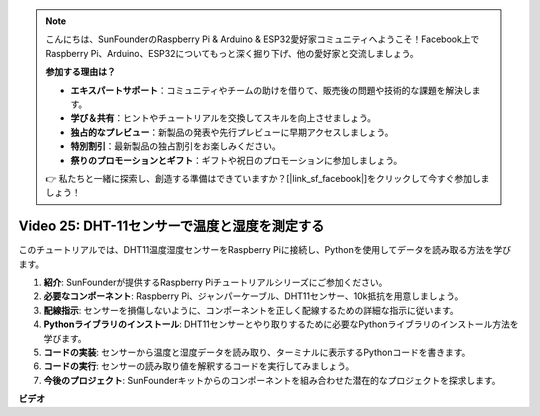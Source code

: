 .. note::

    こんにちは、SunFounderのRaspberry Pi & Arduino & ESP32愛好家コミュニティへようこそ！Facebook上でRaspberry Pi、Arduino、ESP32についてもっと深く掘り下げ、他の愛好家と交流しましょう。

    **参加する理由は？**

    - **エキスパートサポート**：コミュニティやチームの助けを借りて、販売後の問題や技術的な課題を解決します。
    - **学び＆共有**：ヒントやチュートリアルを交換してスキルを向上させましょう。
    - **独占的なプレビュー**：新製品の発表や先行プレビューに早期アクセスしましょう。
    - **特別割引**：最新製品の独占割引をお楽しみください。
    - **祭りのプロモーションとギフト**：ギフトや祝日のプロモーションに参加しましょう。

    👉 私たちと一緒に探索し、創造する準備はできていますか？[|link_sf_facebook|]をクリックして今すぐ参加しましょう！

Video 25: DHT-11センサーで温度と湿度を測定する
=======================================================================================

このチュートリアルでは、DHT11温度湿度センサーをRaspberry Piに接続し、Pythonを使用してデータを読み取る方法を学びます。

1. **紹介**: SunFounderが提供するRaspberry Piチュートリアルシリーズにご参加ください。
2. **必要なコンポーネント**: Raspberry Pi、ジャンパーケーブル、DHT11センサー、10k抵抗を用意しましょう。
3. **配線指示**: センサーを損傷しないように、コンポーネントを正しく配線するための詳細な指示に従います。
4. **Pythonライブラリのインストール**: DHT11センサーとやり取りするために必要なPythonライブラリのインストール方法を学びます。
5. **コードの実装**: センサーから温度と湿度データを読み取り、ターミナルに表示するPythonコードを書きます。
6. **コードの実行**: センサーの読み取り値を解釈するコードを実行してみましょう。
7. **今後のプロジェクト**: SunFounderキットからのコンポーネントを組み合わせた潜在的なプロジェクトを探求します。

**ビデオ**

.. raw:: html

    <iframe width="700" height="500" src="https://www.youtube.com/embed/iQvSpPhZOiY?si=KkktywXHsoAzeyAt" title="YouTube video player" frameborder="0" allow="accelerometer; autoplay; clipboard-write; encrypted-media; gyroscope; picture-in-picture; web-share" allowfullscreen></iframe>

